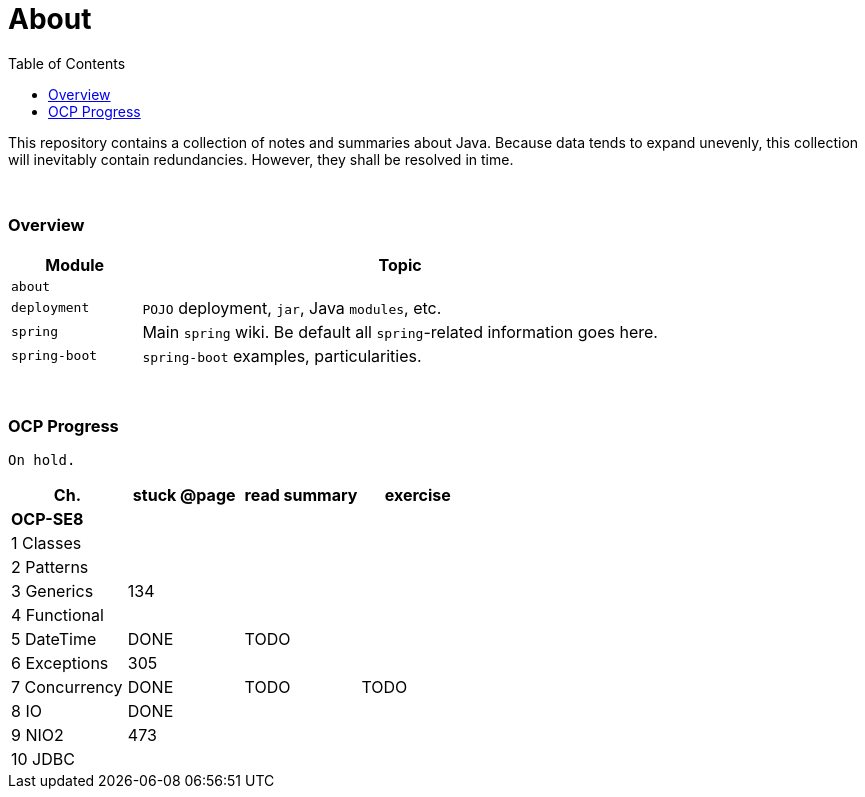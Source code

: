 = About
:toc:
:toclevels: 5

This repository contains a collection of notes and summaries about Java.
Because data tends to expand unevenly, this collection will inevitably contain redundancies.
However, they shall be resolved in time. +

{empty} +

=== Overview

[cols="1,4"]
|===
| Module | Topic

| `about` |
| `deployment` | `POJO` deployment, `jar`, Java `modules`, etc.
| `spring` | Main `spring` wiki. Be default all `spring`-related information goes here.
| `spring-boot` | `spring-boot` examples, particularities.
|===

{empty} +

=== OCP Progress

----
On hold.
----

[%header]
|===
| Ch. | stuck @page | read summary | exercise
4+| *OCP-SE8*
| 1 Classes | | |
| 2 Patterns | | |
| 3 Generics | 134 |  |
| 4 Functional | | |
| 5 DateTime | DONE | TODO |
| 6 Exceptions | 305 | |
| 7 Concurrency | DONE | TODO | TODO
| 8 IO | DONE |  |
| 9 NIO2 | 473 | |
| 10 JDBC | | |
